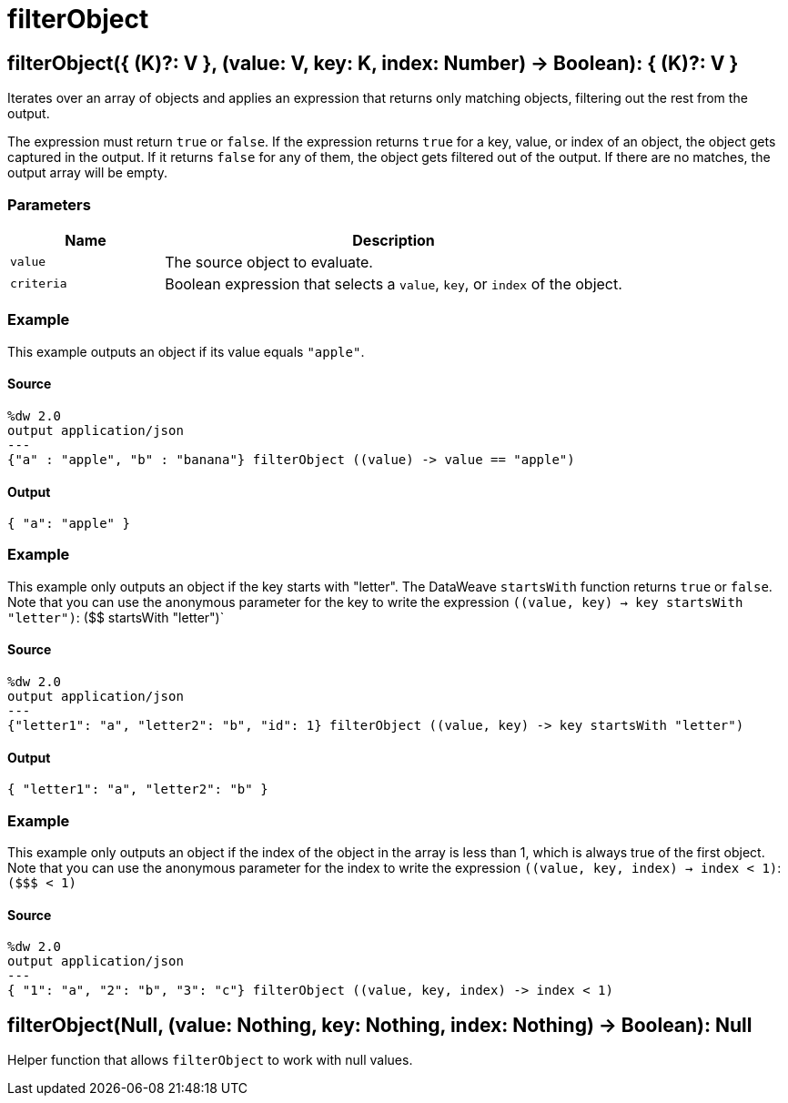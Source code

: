 = filterObject



[[filterobject1]]
== filterObject&#40;{ &#40;K&#41;?: V }, &#40;value: V, key: K, index: Number&#41; &#45;&#62; Boolean&#41;: { &#40;K&#41;?: V }

Iterates over an array of objects and applies an expression that returns only
matching objects, filtering out the rest from the output.


The expression must return `true` or `false`. If the expression returns `true`
for a key, value, or index of an object, the object gets captured in the
output. If it returns `false` for any of them, the object gets filtered out
of the output. If there are no matches, the output array will be empty.

=== Parameters

[%header, cols="1,3"]
|===
| Name   | Description
| `value` | The source object to evaluate.
| `criteria` | Boolean expression that selects a `value`, `key`, or `index` of the object.
|===

=== Example

This example outputs an object if its value equals `"apple"`.

==== Source

[source,DataWeave,linenums]
----
%dw 2.0
output application/json
---
{"a" : "apple", "b" : "banana"} filterObject ((value) -> value == "apple")
----

==== Output

[source,JSON,linenums]
----
{ "a": "apple" }
----

=== Example

This example only outputs an object if the key starts with "letter". The
DataWeave `startsWith` function returns `true` or `false`. Note that you can
use the anonymous parameter for the key to write the expression
`((value, key) -> key startsWith "letter")`: (&#36;&#36; startsWith "letter")`

==== Source

[source,DataWeave, linenums]
----
%dw 2.0
output application/json
---
{"letter1": "a", "letter2": "b", "id": 1} filterObject ((value, key) -> key startsWith "letter")
----

==== Output

[source,JSON,linenums]
----
{ "letter1": "a", "letter2": "b" }
----

=== Example

This example only outputs an object if the index of the object in the array
is less than 1, which is always true of the first object. Note that you can
use the anonymous parameter for the index to write the expression
`((value, key, index) -> index < 1)`: `(&#36;&#36;&#36; < 1)`

==== Source

[source,DataWeave, linenums]
----
%dw 2.0
output application/json
---
{ "1": "a", "2": "b", "3": "c"} filterObject ((value, key, index) -> index < 1)
----


[[filterobject2]]
== filterObject&#40;Null, &#40;value: Nothing, key: Nothing, index: Nothing&#41; &#45;&#62; Boolean&#41;: Null

Helper function that allows `filterObject` to work with null values.

